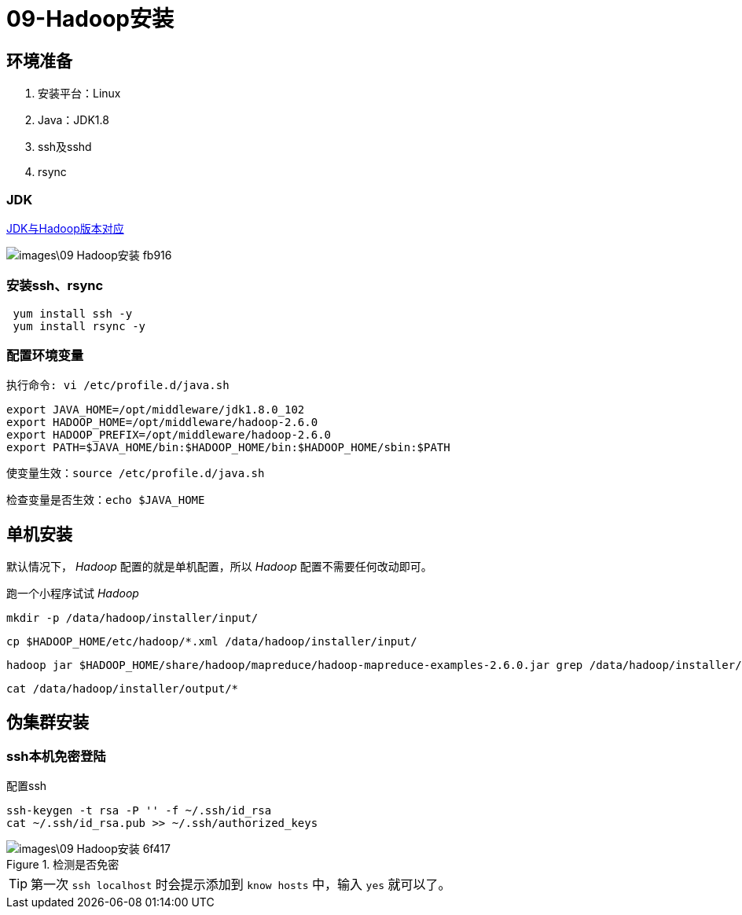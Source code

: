 = 09-Hadoop安装

== 环境准备

1. 安装平台：Linux
2. Java：JDK1.8
3. ssh及sshd
4. rsync

=== JDK
http://wiki.apache.org/hadoop/HadoopJavaVersions[JDK与Hadoop版本对应]

image::images\09-Hadoop安装-fb916.png[]

=== 安装ssh、rsync

[source,bash]
----
 yum install ssh -y
 yum install rsync -y
----

=== 配置环境变量

 执行命令: vi /etc/profile.d/java.sh

[source,bash]
----
export JAVA_HOME=/opt/middleware/jdk1.8.0_102
export HADOOP_HOME=/opt/middleware/hadoop-2.6.0
export HADOOP_PREFIX=/opt/middleware/hadoop-2.6.0
export PATH=$JAVA_HOME/bin:$HADOOP_HOME/bin:$HADOOP_HOME/sbin:$PATH
----

 使变量生效：source /etc/profile.d/java.sh


 检查变量是否生效：echo $JAVA_HOME

== 单机安装
默认情况下， _Hadoop_ 配置的就是单机配置，所以 _Hadoop_ 配置不需要任何改动即可。

跑一个小程序试试 _Hadoop_

  mkdir -p /data/hadoop/installer/input/

  cp $HADOOP_HOME/etc/hadoop/*.xml /data/hadoop/installer/input/

  hadoop jar $HADOOP_HOME/share/hadoop/mapreduce/hadoop-mapreduce-examples-2.6.0.jar grep /data/hadoop/installer/input /data/hadoop/installer/output 'dfs[a-z.]+'

  cat /data/hadoop/installer/output/*


== 伪集群安装

=== ssh本机免密登陆

.配置ssh
[source,bash]
----
ssh-keygen -t rsa -P '' -f ~/.ssh/id_rsa
cat ~/.ssh/id_rsa.pub >> ~/.ssh/authorized_keys
----

.检测是否免密
image::images\09-Hadoop安装-6f417.png[]

[TIP]
====
第一次 `ssh localhost` 时会提示添加到 `know hosts` 中，输入 `yes` 就可以了。
====
